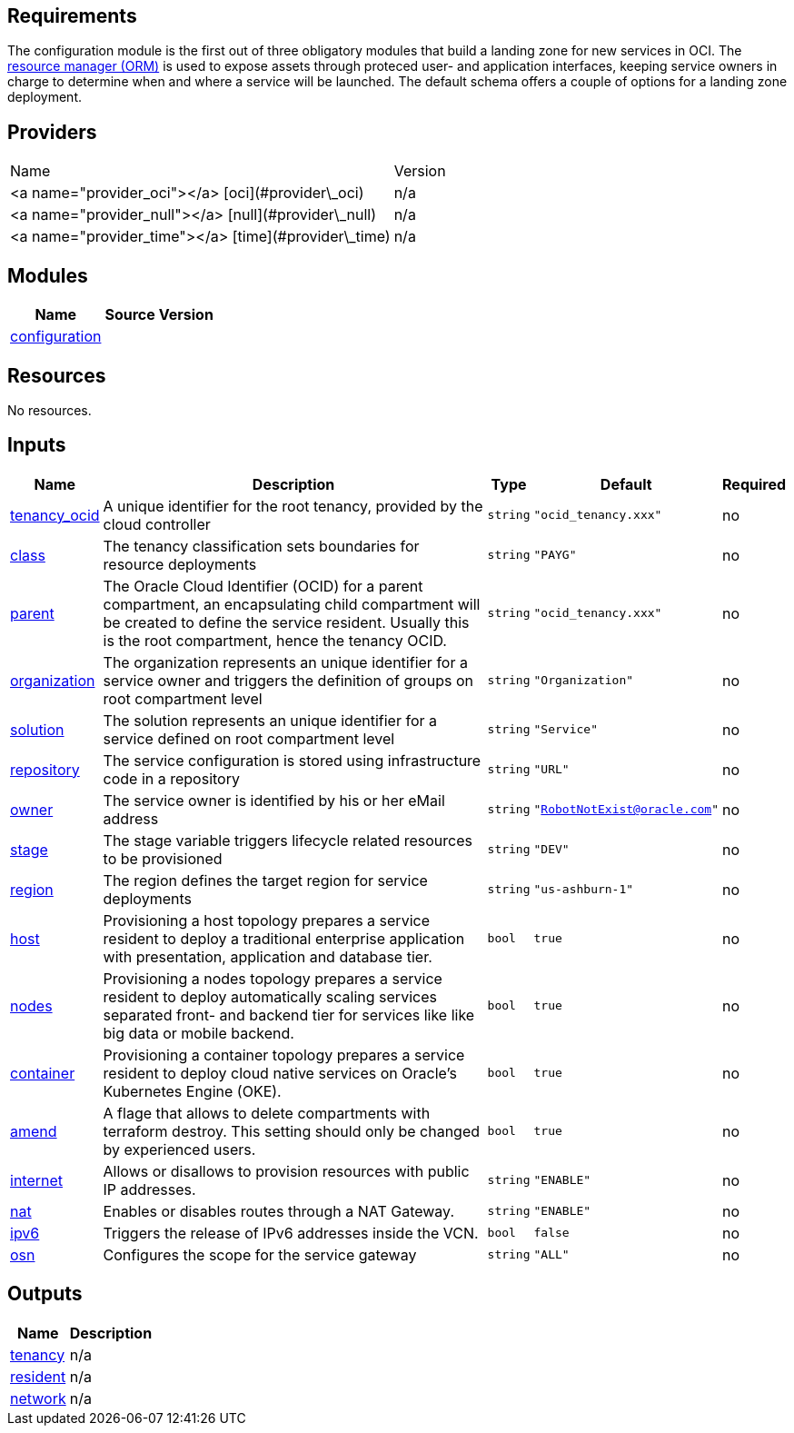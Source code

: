 == Requirements

The configuration module is the first out of three obligatory modules that build a landing zone for new services in OCI. The link:https://docs.oracle.com/en-us/iaas/Content/ResourceManager/Concepts/resourcemanager.htm[resource manager (ORM)] is used to expose assets through proteced user- and application interfaces, keeping service owners in charge to determine when and where a service will be launched. The default schema offers a couple of options for a landing zone deployment.

== Providers

|===
| Name | Version 
| <a name="provider_oci"></a> [oci](#provider\_oci) | n/a 
| <a name="provider_null"></a> [null](#provider\_null) | n/a 
| <a name="provider_time"></a> [time](#provider\_time) | n/a 
|===

== Modules

[cols="a,a,a",options="header,autowidth"]
|===
|Name |Source |Version
|[[module_configuration]] <<module_configuration,configuration>> |./default/ |
|===

== Resources

No resources.

== Inputs

[cols="a,a,a,a,a",options="header,autowidth"]
|===
|Name |Description |Type |Default |Required
|[[input_tenancy_ocid]] <<input_tenancy_ocid,tenancy_ocid>>
|A unique identifier for the root tenancy, provided by the cloud controller
|`string`
|`"ocid_tenancy.xxx"`
|no

|[[input_class]] <<input_class,class>>
|The tenancy classification sets boundaries for resource deployments
|`string`
|`"PAYG"`
|no

|[[input_parent]] <<input_parent,parent>>
|The Oracle Cloud Identifier (OCID) for a parent compartment, an encapsulating child compartment will be created to define the service resident. Usually this is the root compartment, hence the tenancy OCID.
|`string`
|`"ocid_tenancy.xxx"`
|no

|[[input_organization]] <<input_organization,organization>>
|The organization represents an unique identifier for a service owner and triggers the definition of groups on root compartment level
|`string`
|`"Organization"`
|no

|[[input_solution]] <<input_solution,solution>>
|The solution represents an unique identifier for a service defined on root compartment level
|`string`
|`"Service"`
|no

|[[input_repository]] <<input_repository,repository>>
|The service configuration is stored using infrastructure code in a repository
|`string`
|`"URL"`
|no

|[[input_owner]] <<input_owner,owner>>
|The service owner is identified by his or her eMail address
|`string`
|`"RobotNotExist@oracle.com"`
|no

|[[input_stage]] <<input_stage,stage>>
|The stage variable triggers lifecycle related resources to be provisioned
|`string`
|`"DEV"`
|no

|[[input_region]] <<input_region,region>>
|The region defines the target region for service deployments
|`string`
|`"us-ashburn-1"`
|no

|[[input_host]] <<input_host,host>>
|Provisioning a host topology prepares a service resident to deploy a traditional enterprise application with presentation, application and database tier.
|`bool`
|`true`
|no

|[[input_nodes]] <<input_nodes,nodes>>
|Provisioning a nodes topology prepares a service resident to deploy automatically scaling services separated front- and backend tier for services like like big data or mobile backend.
|`bool`
|`true`
|no

|[[input_container]] <<input_container,container>>
|Provisioning a container topology prepares a service resident to deploy cloud native services on Oracle's Kubernetes Engine (OKE).
|`bool`
|`true`
|no

|[[input_amend]] <<input_amend,amend>>
|A flage that allows to delete compartments with terraform destroy. This setting should only be changed by experienced users.
|`bool`
|`true`
|no

|[[input_internet]] <<input_internet,internet>>
|Allows or disallows to provision resources with public IP addresses.
|`string`
|`"ENABLE"`
|no

|[[input_nat]] <<input_nat,nat>>
|Enables or disables routes through a NAT Gateway.
|`string`
|`"ENABLE"`
|no

|[[input_ipv6]] <<input_ipv6,ipv6>>
|Triggers the release of IPv6 addresses inside the VCN.
|`bool`
|`false`
|no

|[[input_osn]] <<input_osn,osn>>
|Configures the scope for the service gateway
|`string`
|`"ALL"`
|no

|===

== Outputs

[cols="a,a",options="header,autowidth"]
|===
|Name |Description
|[[output_tenancy]] <<output_tenancy,tenancy>> |n/a
|[[output_resident]] <<output_resident,resident>> |n/a
|[[output_network]] <<output_network,network>> |n/a
|===
